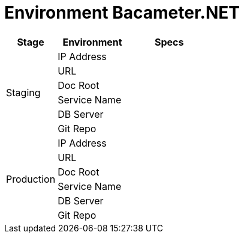 = Environment Bacameter.NET

[cols="25%,35%,40%",frame=all, grid=all]
|===
^.^h|*Stage* 
^.^h|*Environment* 
^.^h|*Specs*

1.6+|Staging 
|IP Address 
|

|URL 
|

|Doc Root 
|

|Service Name 
|

|DB Server 
|

|Git Repo 
| 

1.6+|Production 
|IP Address 
|

|URL 
|

|Doc Root 
|

|Service Name 
|

|DB Server 
|

|Git Repo 
|
|===


